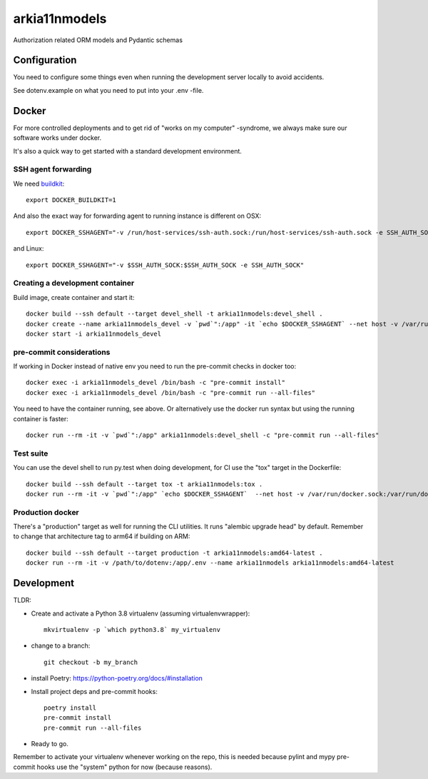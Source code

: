 ==============
arkia11nmodels
==============

Authorization related ORM models and Pydantic schemas

Configuration
-------------

You need to configure some things even when running the development server locally to avoid accidents.

See dotenv.example on what you need to put into your .env -file.


Docker
------

For more controlled deployments and to get rid of "works on my computer" -syndrome, we always
make sure our software works under docker.

It's also a quick way to get started with a standard development environment.

SSH agent forwarding
^^^^^^^^^^^^^^^^^^^^

We need buildkit_::

    export DOCKER_BUILDKIT=1

.. _buildkit: https://docs.docker.com/develop/develop-images/build_enhancements/

And also the exact way for forwarding agent to running instance is different on OSX::

    export DOCKER_SSHAGENT="-v /run/host-services/ssh-auth.sock:/run/host-services/ssh-auth.sock -e SSH_AUTH_SOCK=/run/host-services/ssh-auth.sock"

and Linux::

    export DOCKER_SSHAGENT="-v $SSH_AUTH_SOCK:$SSH_AUTH_SOCK -e SSH_AUTH_SOCK"

Creating a development container
^^^^^^^^^^^^^^^^^^^^^^^^^^^^^^^^

Build image, create container and start it::

    docker build --ssh default --target devel_shell -t arkia11nmodels:devel_shell .
    docker create --name arkia11nmodels_devel -v `pwd`":/app" -it `echo $DOCKER_SSHAGENT` --net host -v /var/run/docker.sock:/var/run/docker.sock arkia11nmodels:devel_shell
    docker start -i arkia11nmodels_devel

pre-commit considerations
^^^^^^^^^^^^^^^^^^^^^^^^^

If working in Docker instead of native env you need to run the pre-commit checks in docker too::

    docker exec -i arkia11nmodels_devel /bin/bash -c "pre-commit install"
    docker exec -i arkia11nmodels_devel /bin/bash -c "pre-commit run --all-files"

You need to have the container running, see above. Or alternatively use the docker run syntax but using
the running container is faster::

    docker run --rm -it -v `pwd`":/app" arkia11nmodels:devel_shell -c "pre-commit run --all-files"

Test suite
^^^^^^^^^^

You can use the devel shell to run py.test when doing development, for CI use
the "tox" target in the Dockerfile::

    docker build --ssh default --target tox -t arkia11nmodels:tox .
    docker run --rm -it -v `pwd`":/app" `echo $DOCKER_SSHAGENT`  --net host -v /var/run/docker.sock:/var/run/docker.sock arkia11nmodels:tox

Production docker
^^^^^^^^^^^^^^^^^

There's a "production" target as well for running the CLI utilities. It runs "alembic upgrade head" by default.
Remember to change that architecture tag to arm64 if building on ARM::

    docker build --ssh default --target production -t arkia11nmodels:amd64-latest .
    docker run --rm -it -v /path/to/dotenv:/app/.env --name arkia11nmodels arkia11nmodels:amd64-latest


Development
-----------


TLDR:

- Create and activate a Python 3.8 virtualenv (assuming virtualenvwrapper)::

    mkvirtualenv -p `which python3.8` my_virtualenv

- change to a branch::

    git checkout -b my_branch

- install Poetry: https://python-poetry.org/docs/#installation
- Install project deps and pre-commit hooks::

    poetry install
    pre-commit install
    pre-commit run --all-files

- Ready to go.

Remember to activate your virtualenv whenever working on the repo, this is needed
because pylint and mypy pre-commit hooks use the "system" python for now (because reasons).
